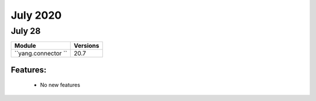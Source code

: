 July 2020
==========

July 28
--------

+-------------------------------+-------------------------------+
| Module                        | Versions                      |
+===============================+===============================+
| ``yang.connector ``           | 20.7                          |
+-------------------------------+-------------------------------+


Features:
^^^^^^^^^

 * No new features
